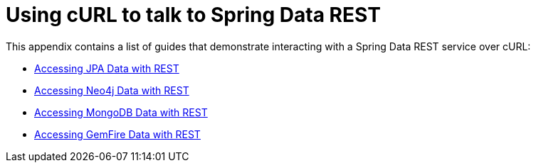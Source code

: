 [[example-api-usage-with-curl]]
[appendix]
[[using-curl-to-talk-to-spring-data-rest]]
= Using cURL to talk to Spring Data REST
:page-section-summary-toc: 1

This appendix contains a list of guides that demonstrate interacting with a Spring Data REST service over cURL:

* https://spring.io/guides/gs/accessing-data-rest/[Accessing JPA Data with REST]
* https://spring.io/guides/gs/accessing-neo4j-data-rest/[Accessing Neo4j Data with REST]
* https://spring.io/guides/gs/accessing-mongodb-data-rest/[Accessing MongoDB Data with REST]
* https://spring.io/guides/gs/accessing-gemfire-data-rest/[Accessing GemFire Data with REST]
